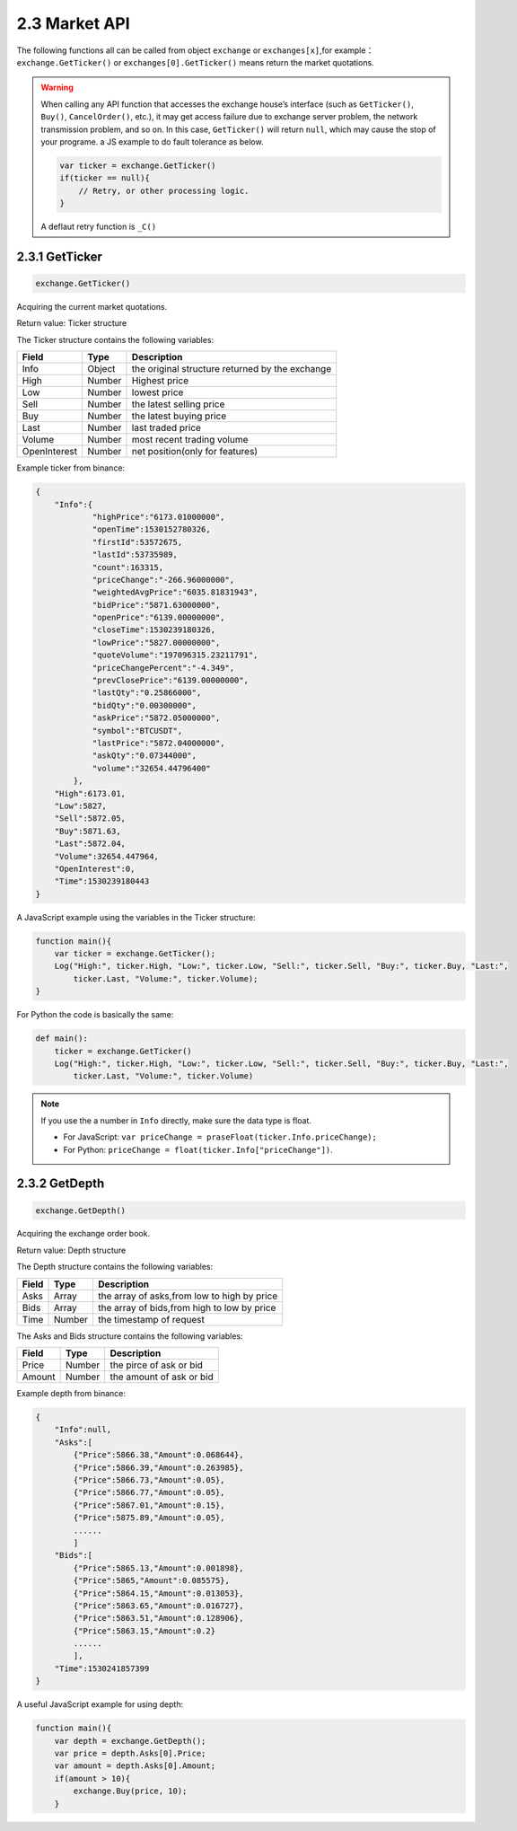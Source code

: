 2.3 Market API
=======================

The following functions all can be called from object ``exchange`` or ``exchanges[x]``,for example：``exchange.GetTicker()`` or ``exchanges[0].GetTicker()`` means return the market quotations.

.. warning::

    When calling any API function that accesses the exchange house’s interface (such as ``GetTicker()``, ``Buy()``, ``CancelOrder()``, etc.), it may get access failure due to exchange server problem, the network transmission problem, and so on.
    In this case, ``GetTicker()`` will return ``null``, which may cause the stop of your programe.  a JS example to do fault tolerance as below.

    .. code-block:: JavaScript

        var ticker = exchange.GetTicker()
        if(ticker == null){
            // Retry, or other processing logic.
        }
    A deflaut retry function is ``_C()``

2.3.1 GetTicker
>>>>>>>>>>>>>>>>>>

.. code-block:: JavaScript

    exchange.GetTicker()

Acquiring the current market quotations.

Return value: Ticker structure

The Ticker structure contains the following variables:

==================  ==================== ===============
Field               Type                 Description
==================  ==================== ===============
Info                Object               the original structure returned by the exchange
High                Number               Highest price
Low			        Number               lowest price
Sell                Number               the latest selling price
Buy                 Number               the latest buying price
Last                Number	             last traded price
Volume              Number               most recent trading volume
OpenInterest        Number               net position(only for features)
==================  ==================== ===============

Example ticker from binance:

.. sourcecode:: http

    {
        "Info":{
                "highPrice":"6173.01000000",
                "openTime":1530152780326,
                "firstId":53572675,
                "lastId":53735989,
                "count":163315,
                "priceChange":"-266.96000000",
                "weightedAvgPrice":"6035.81831943",
                "bidPrice":"5871.63000000",
                "openPrice":"6139.00000000",
                "closeTime":1530239180326,
                "lowPrice":"5827.00000000",
                "quoteVolume":"197096315.23211791",
                "priceChangePercent":"-4.349",
                "prevClosePrice":"6139.00000000",
                "lastQty":"0.25866000",
                "bidQty":"0.00300000",
                "askPrice":"5872.05000000",
                "symbol":"BTCUSDT",
                "lastPrice":"5872.04000000",
                "askQty":"0.07344000",
                "volume":"32654.44796400"
            },
        "High":6173.01,
        "Low":5827,
        "Sell":5872.05,
        "Buy":5871.63,
        "Last":5872.04,
        "Volume":32654.447964,
        "OpenInterest":0,
        "Time":1530239180443
    }

A JavaScript example using the variables in the Ticker structure:

.. code-block:: JavaScript

    function main(){
        var ticker = exchange.GetTicker();
        Log("High:", ticker.High, "Low:", ticker.Low, "Sell:", ticker.Sell, "Buy:", ticker.Buy, "Last:",
            ticker.Last, "Volume:", ticker.Volume);
    }

For Python the code is basically the same:

.. code-block:: Python

    def main():
        ticker = exchange.GetTicker()
        Log("High:", ticker.High, "Low:", ticker.Low, "Sell:", ticker.Sell, "Buy:", ticker.Buy, "Last:",
            ticker.Last, "Volume:", ticker.Volume)

.. note::

    If you use the a number in ``Info`` directly, make sure the data type is float.

    - For JavaScript: ``var priceChange = praseFloat(ticker.Info.priceChange);``
    - For Python: ``priceChange = float(ticker.Info["priceChange"])``.

2.3.2 GetDepth
>>>>>>>>>>>>>>>>>>

.. code-block:: JavaScript

    exchange.GetDepth()

Acquiring the exchange order book.

Return value: Depth structure

The Depth structure contains the following variables:

==================  ==================== ===============
Field               Type                 Description
==================  ==================== ===============
Asks                Array                the array of asks,from low to high by price
Bids                Array                the array of bids,from high to low by price
Time                Number               the timestamp of request
==================  ==================== ===============

The Asks and Bids structure contains the following variables:

==================  ==================== ===============
Field               Type                 Description
==================  ==================== ===============
Price               Number               the pirce of ask or bid
Amount              Number               the amount of ask or bid
==================  ==================== ===============

Example depth from binance:

.. sourcecode:: http

    {
        "Info":null,
        "Asks":[
            {"Price":5866.38,"Amount":0.068644},
            {"Price":5866.39,"Amount":0.263985},
            {"Price":5866.73,"Amount":0.05},
            {"Price":5866.77,"Amount":0.05},
            {"Price":5867.01,"Amount":0.15},
            {"Price":5875.89,"Amount":0.05},
            ......
            ]
        "Bids":[
            {"Price":5865.13,"Amount":0.001898},
            {"Price":5865,"Amount":0.085575},
            {"Price":5864.15,"Amount":0.013053},
            {"Price":5863.65,"Amount":0.016727},
            {"Price":5863.51,"Amount":0.128906},
            {"Price":5863.15,"Amount":0.2}
            ......
            ],
        "Time":1530241857399
    }

A useful JavaScript example for using depth:

.. code-block:: JavaScript

    function main(){
        var depth = exchange.GetDepth();
        var price = depth.Asks[0].Price;
        var amount = depth.Asks[0].Amount;
        if(amount > 10){
            exchange.Buy(price, 10);
        }
